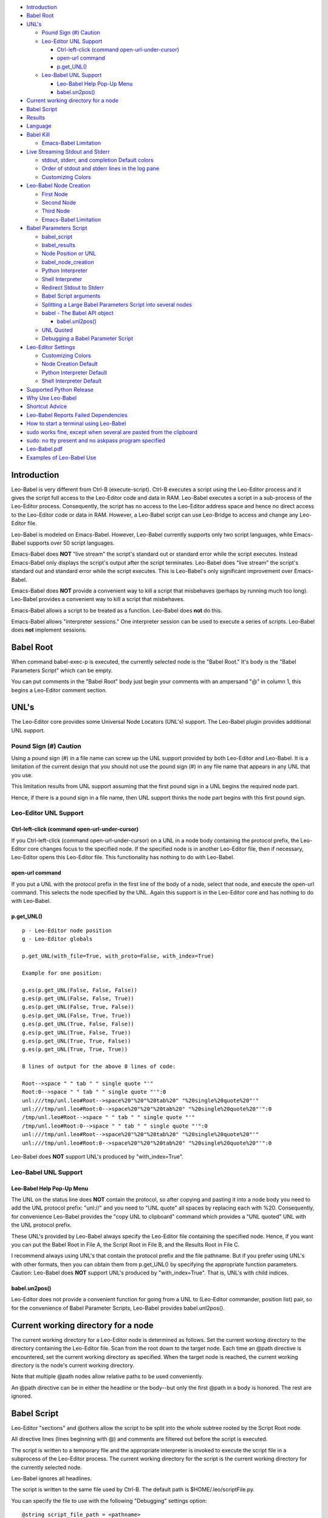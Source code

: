 -  `Introduction <#introduction>`__
-  `Babel Root <#babel-root>`__
-  `UNL's <#unls>`__

   -  `Pound Sign (#) Caution <#pound-sign-caution>`__
   -  `Leo-Editor UNL Support <#leo-editor-unl-support>`__

      -  `Ctrl-left-click (command
         open-url-under-cursor) <#ctrl-left-click-command-open-url-under-cursor>`__
      -  `open-url command <#open-url-command>`__
      -  `p.get\_UNL() <#p.get_unl>`__

   -  `Leo-Babel UNL Support <#leo-babel-unl-support>`__

      -  `Leo-Babel Help Pop-Up Menu <#leo-babel-help-pop-up-menu>`__
      -  `babel.un2pos() <#babel.un2pos>`__

-  `Current working directory for a
   node <#current-working-directory-for-a-node>`__
-  `Babel Script <#babel-script>`__
-  `Results <#results>`__
-  `Language <#language>`__
-  `Babel Kill <#babel-kill>`__

   -  `Emacs-Babel Limitation <#emacs-babel-limitation>`__

-  `Live Streaming Stdout and
   Stderr <#live-streaming-stdout-and-stderr>`__

   -  `stdout, stderr, and completion Default
      colors <#stdout-stderr-and-completion-default-colors>`__
   -  `Order of stdout and stderr lines in the log
      pane <#order-of-stdout-and-stderr-lines-in-the-log-pane>`__
   -  `Customizing Colors <#customizing-colors>`__

-  `Leo-Babel Node Creation <#leo-babel-node-creation>`__

   -  `First Node <#first-node>`__
   -  `Second Node <#second-node>`__
   -  `Third Node <#third-node>`__
   -  `Emacs-Babel Limitation <#emacs-babel-limitation-1>`__

-  `Babel Parameters Script <#babel-parameters-script>`__

   -  `babel\_script <#babel_script>`__
   -  `babel\_results <#babel_results>`__
   -  `Node Position or UNL <#node-position-or-unl>`__
   -  `babel\_node\_creation <#babel_node_creation>`__
   -  `Python Interpreter <#python-interpreter>`__
   -  `Shell Interpreter <#shell-interpreter>`__
   -  `Redirect Stdout to Stderr <#redirect-stdout-to-stderr>`__
   -  `Babel Script arguments <#babel-script-arguments>`__
   -  `Splitting a Large Babel Parameters Script into several
      nodes <#splitting-a-large-babel-parameters-script-into-several-nodes>`__
   -  `babel - The Babel API object <#babel---the-babel-api-object>`__

      -  `babel.unl2pos() <#babel.unl2pos>`__

   -  `UNL Quoted <#unl-quoted>`__
   -  `Debugging a Babel Parameter
      Script <#debugging-a-babel-parameter-script>`__

-  `Leo-Editor Settings <#leo-editor-settings>`__

   -  `Customizing Colors <#customizing-colors-1>`__
   -  `Node Creation Default <#node-creation-default>`__
   -  `Python Interpreter Default <#python-interpreter-default>`__
   -  `Shell Interpreter Default <#shell-interpreter-default>`__

-  `Supported Python Release <#supported-python-release>`__
-  `Why Use Leo-Babel <#why-use-leo-babel>`__
-  `Shortcut Advice <#shortcut-advice>`__
-  `Leo-Babel Reports Failed
   Dependencies <#leo-babel-reports-failed-dependencies>`__
-  `How to start a terminal using
   Leo-Babel <#how-to-start-a-terminal-using-leo-babel>`__
-  `sudo works fine, except when several are pasted from the
   clipboard <#sudo-works-fine-except-when-several-are-pasted-from-the-clipboard>`__
-  `sudo: no tty present and no askpass program
   specified <#sudo-no-tty-present-and-no-askpass-program-specified>`__
-  `Leo-Babel.pdf <#leo-babel.pdf>`__
-  `Examples of Leo-Babel Use <#examples-of-leo-babel-use>`__

Introduction
============

Leo-Babel is very different from Ctrl-B (execute-script). Ctrl-B
executes a script using the Leo-Editor process and it gives the script
full access to the Leo-Editor code and data in RAM. Leo-Babel executes a
script in a sub-process of the Leo-Editor process. Consequently, the
script has no access to the Leo-Editor address space and hence no direct
access to the Leo-Editor code or data in RAM. However, a Leo-Babel
script can use Leo-Bridge to access and change any Leo-Editor file.

Leo-Babel is modeled on Emacs-Babel. However, Leo-Babel currently
supports only two script languages, while Emacs-Babel supports over 50
script languages.

Emacs-Babel does **NOT** "live stream" the script's standard out or
standard error while the script executes. Instead Emacs-Babel only
displays the script's output after the script terminates. Leo-Babel does
"live stream" the script's standard out and standard error while the
script executes. This is Leo-Babel's only significant improvement over
Emacs-Babel.

Emacs-Babel does **NOT** provide a convenient way to kill a script that
misbehaves (perhaps by running much too long). Leo-Babel provides a
convenient way to kill a script that misbehaves.

Emacs-Babel allows a script to be treated as a function. Leo-Babel does
**not** do this.

Emacs-Babel allows "interpreter sessions." One interpreter session can
be used to execute a series of scripts. Leo-Babel does **not** implement
sessions.

Babel Root
==========

When command babel-exec-p is executed, the currently selected node is
the "Babel Root." It's body is the "Babel Parameters Script" which can
be empty.

You can put comments in the "Babel Root" body just begin your comments
with an ampersand "@" in column 1, this begins a Leo-Editor comment
section.

UNL's
=====

The Leo-Editor core provides some Universal Node Locators (UNL's)
support. The Leo-Babel plugin provides additional UNL support.

Pound Sign (#) Caution
----------------------

Using a pound sign (#) in a file name can screw up the UNL support
provided by both Leo-Editor and Leo-Babel. It is a limitation of the
current design that you should not use the pound sign (#) in any file
name that appears in any UNL that you use.

This limitation results from UNL support assuming that the first pound
sign in a UNL begins the required node part.

Hence, if there is a pound sign in a file name, then UNL support thinks
the node part begins with this first pound sign.

Leo-Editor UNL Support
----------------------

Ctrl-left-click (command open-url-under-cursor)
~~~~~~~~~~~~~~~~~~~~~~~~~~~~~~~~~~~~~~~~~~~~~~~

If you Ctrl-left-click (command open-url-under-cursor) on a UNL in a
node body containing the protocol prefix, the Leo-Editor core changes
focus to the specified node. If the specified node is in another
Leo-Editor file, then if necessary, Leo-Editor opens this Leo-Editor
file. This functionality has nothing to do with Leo-Babel.

open-url command
~~~~~~~~~~~~~~~~

If you put a UNL with the protocol prefix in the first line of the body
of a node, select that node, and execute the open-url command. This
selects the node specified by the UNL. Again this support is in the
Leo-Editor core and has nothing to do with Leo-Babel.

p.get\_UNL()
~~~~~~~~~~~~

::

    p - Leo-Editor node position
    g - Leo-Editor globals

    p.get_UNL(with_file=True, with_proto=False, with_index=True)

    Example for one position:

    g.es(p.get_UNL(False, False, False))
    g.es(p.get_UNL(False, False, True))
    g.es(p.get_UNL(False, True, False))
    g.es(p.get_UNL(False, True, True))
    g.es(p.get_UNL(True, False, False))
    g.es(p.get_UNL(True, False, True))
    g.es(p.get_UNL(True, True, False))
    g.es(p.get_UNL(True, True, True))

    8 lines of output for the above 8 lines of code:

    Root-->space " " tab " " single quote "'"
    Root:0-->space " " tab " " single quote "'":0
    unl:///tmp/unl.leo#Root-->space%20"%20"%20tab%20" "%20single%20quote%20"'"
    unl:///tmp/unl.leo#Root:0-->space%20"%20"%20tab%20" "%20single%20quote%20"'":0
    /tmp/unl.leo#Root-->space " " tab " " single quote "'"
    /tmp/unl.leo#Root:0-->space " " tab " " single quote "'":0
    unl:///tmp/unl.leo#Root-->space%20"%20"%20tab%20" "%20single%20quote%20"'"
    unl:///tmp/unl.leo#Root:0-->space%20"%20"%20tab%20" "%20single%20quote%20"'":0

Leo-Babel does **NOT** support UNL's produced by "with\_index=True".

Leo-Babel UNL Support
---------------------

Leo-Babel Help Pop-Up Menu
~~~~~~~~~~~~~~~~~~~~~~~~~~

The UNL on the status line does **NOT** contain the protocol, so after
copying and pasting it into a node body you need to add the UNL protocol
prefix: "unl://" and you need to "UNL quote" all spaces by replacing
each with %20. Consequently, for convenience Leo-Babel provides the
"copy UNL to clipboard" command which provides a "UNL quoted" UNL with
the UNL protocol prefix.

These UNL's provided by Leo-Babel always specify the Leo-Editor file
containing the specified node. Hence, if you want you can put the Babel
Root in File A, the Script Root in File B, and the Results Root in File
C.

I recommend always using UNL's that contain the protocol prefix and the
file pathname. But if you prefer using UNL's with other formats, then
you can obtain them from p.get\_UNL() by specifying the appropriate
function parameters. Caution: Leo-Babel does **NOT** support UNL's
produced by "with\_index=True". That is, UNL's with child indices.

babel.un2pos()
~~~~~~~~~~~~~~

Leo-Editor does not provide a convenient function for going from a UNL
to (Leo-Editor commander, position list) pair, so for the convenience of
Babel Parameter Scripts, Leo-Babel provides babel.unl2pos().

Current working directory for a node
====================================

The current working directory for a Leo-Editor node is determined as
follows. Set the current working directory to the directory containing
the Leo-Editor file. Scan from the root down to the target node. Each
time an @path directive is encountered, set the current working
directory as specified. When the target node is reached, the current
working directory is the node's current working directory.

Note that multiple @path nodes allow relative paths to be used
conveniently.

An @path directive can be in either the headline or the body--but only
the first @path in a body is honored. The rest are ignored.

Babel Script
============

Leo-Editor "sections" and @others allow the script to be split into the
whole subtree rooted by the Script Root node.

All directive lines (lines beginning with @) and comments are filtered
out before the script is executed.

The script is written to a temporary file and the appropriate
interpreter is invoked to execute the script file in a subprocess of the
Leo-Editor process. The current working directory for the script is the
current working directory for the currently selected node.

Leo-Babel ignores all headlines.

The script is written to the same file used by Ctrl-B. The default path
is $HOME/.leo/scriptFile.py.

You can specify the file to use with the following "Debugging" settings
option:

::

    @string script_file_path = <pathname>

Example:

::

    @string script_file_path = /sec/tmp/leoScript.py

-  Use / to as the path delimiter, regardless of platform.

-  The filename should end in .py.

-  For Ctrl-B this setting has effect only if the write\_script\_file
   setting is True. Currently leoSettings.leo contains:

   @bool write\_script\_file = True

So by default a script file is written.

The current working directory for the script is the working directory
for the Babel Script node.

Results
=======

Both the headline and body of the results subtree root are ignored. For
each execution of the script the results are: 1) A new "Results
Instance" root is the first child of the "results" subtree root. The
"Results Instance" headline is the elapsed time of the script execution
and the time of script completion. 2) The first child of the Results
Instance root has headline "stdout" and body equal to the standard
output of the script. 3) The second child of the Results Instance root
has headline "stderr" and body equal to the standard error output of the
script.

When the script terminates, the new Results Instance root is the
selected node.

Language
========

The current language directive (@language) determines the script
language.

Currently the only languages allowed are:

-  @language python

-  @language shell

Babel Kill
==========

While Leo-Babel is executing a script, a pop-up window offers the option
of killing the Leo-Babel subprocess. This pop-up window is produced by a
Python script running in a second sub-process of the Leo-Editor process.
When the kill option is selected by clicking the Yes button or by
entering carriage return, the pop-up window disappears, it kills the
script process (by sending it signal SIGHUP), and the kill process
terminates. When the script process terminates normally, the kill window
disappears and its process terminates.

The kill window attempts to kill the script process by sending SIGHUP.
This usually kills the script process, but the script may explicitly
handle SIGHUP without terminating.

Emacs-Babel Limitation
----------------------

Emacs-Babel provides no way to kill a script process.

Live Streaming Stdout and Stderr
================================

While the script executes, the script's stdout and stderr outputs are
printed to Leo-Editor's Log tab.

When the script terminates, the script process's termination code, the
script's wall clock elapsed time (hours:minutes:seconds) and termination
time are printed to Leo-Editor's Log tab.

Completion Example:

::

        0 Subprocess Termination Code
        00:00:01 Elapsed Time. 2017-07-05 15:18:37 End Time

stdout, stderr, and completion Default colors
---------------------------------------------

-  stdout - green (#00ff00)
-  stderr - purple (#A020F0)
-  completion - gold (#FFD700)

Order of stdout and stderr lines in the log pane
------------------------------------------------

The order of stdout and stderr lines in the log pane may not be time
order. The log pane output is generated by polling once per second. If
there is both stdout and stderr output between polls, then the order of
the stdout and stderr lines in the log pane is determined by the order
in which stdout and stderr are polled and the timing of the output
relative to these polls.

Customizing Colors
------------------

If you want to customize these colors then define Leo-Editor settings
Leo-Babel-stdout, Leo-Babel-stderr, Leo-Babel-completion. See the
Leo-Editor Settings section.

Leo-Babel Node Creation
=======================

When the script terminates, Leo-Babel by default inserts three nodes
into the Leo-Editor file. By default the second child of the Babel Root
node is the root of the "results" subtree. Both the headline and body of
the results subtree root are ignored.

First Node
----------

A new "Results Instance" root is created as the first child of the
"results" subtree root. The "Results Instance Root" headline is the
elapsed time of the script execution and the time of script completion.
Its body contains the script's process termination code. All this
information was previously printed to the log pane.

Second Node
-----------

The second node created is the stdout node and it is inserted as the
first child of the Results Instance Root. Its headline is "stdout" and
its body contains all the stdout output by the script.

Third Node
----------

The third node created is the stderr node and it is inserted as the
second child of the Results Instance Root. Its headline is "stderr" and
its body contains all the stderr output by the script.

Emacs-Babel Limitation
----------------------

Emacs-Babel only captures stdout. For Emacs-Babel the only way to
capture stderr for a script X is to have script X itself redirect stderr
to stdout.

Babel Parameters Script
=======================

The "Babel Root" body contains the "Babel Parameters Script" which can
be empty. The Babel Parameters Script is executed with the following
objects available:

1. babel - The Babel API object.

2. b - The Babel API object.

3. c - The Leo-Editor commander for the Leo-Editor file containing the
   Babel Root node.

4. g - The Leo-Editor globals.

5. p - The position of the Babel Root node.

The Babel Parameters Script can define the following parameters that
affect Babel Script execution:

1. babel\_script

2. babel\_results

3. babel\_node\_creation

4. babel\_python

5. babel\_shell

6. babel\_redirect\_stdout

7. babel\_script\_args

The current working directory for the Babel Parameters Script is the
working directory for the Babel Script node. See section "Current
working directory for a node".

babel\_script
-------------

If the script in the Babel Root body defines babel\_script, then the
specified node is used as the root of the script subtree; else, the
first child of the Babel Root node is used as the root of the script
subtree.

babel\_results
--------------

If the script in the Babel Root body defines babel\_results, then the
specified node is used as the root of the results subtree; else, the
second child of the Babel Root node is used as the root of the results
subtree.

Node Position or UNL
--------------------

babel\_script and babel\_results can be either a Leo-Editor (commander,
node position) pair or a UNL.

The commander, node position pair can be any iterable, for example a
tuple or a list.

If the UNL contains a file pathname part, it can refer to any Leo-Editor
file. If the UNL does **NOT** contain a file pathname part, then it
refers to the Leo-Editor file containing the UNL.

babel\_node\_creation
---------------------

If babel\_node\_creation is not defined, then the default for Babel node
creation applies.

If babel\_node\_creation is False, then Leo-Babel does not create its
three results nodes for each script run. But it does still display all
the resuls data in the log pane.

If babel\_node\_creation is True, then Leo-Babel creates three results
nodes for each script run.

Python Interpreter
------------------

If babel\_python is not defined, then the default program for
interpreting Python language scripts is used.

If babel\_python is defined, then the specified program is used for
interpreting Python language scripts.

The program specified must exist somewhere on the path specified by the
environment variable PATH or the absolute path to the program must be
specified.

Examples:

babel\_python = 'python2'

The Python 2 program is used to interpret a Python language script.

babel\_python = 'python3'

The Python 3 program is used to interpret a Python language script.

Shell Interpreter
-----------------

If babel\_shell is not defined, then the default program for
interpreting "shell" language scripts is used.

If babel\_shell is defined, then the specified program is used for
interpreting shell language scripts.

The program specified must exist somewhere on the path specified by the
environment variable PATH or the absolute path to the program must be
specified.

Examples:

babel\_shell = 'bash'

The Bourne shell.

babel\_shell = 'sh'

The POSIX standard shell interpreter chosen by your Linux distribution.

babel\_shell = 'zsh'

The Z shell.

Redirect Stdout to Stderr
-------------------------

If the script in the Babel Root body defines babel\_redirect\_stdout, it
specifies whether or not stdout is redirected to stderr. By default,
stdout is **NOT** redirected to stderr.

babel\_redirect\_stdout

-  False --> Do not redirect stdout. This is the default, if
   babel\_redirect\_stdout does not exist.
-  True --> Redirect stdout to stderr

Babel Script arguments
----------------------

If the Babel Parameters Script defines babel\_script\_args, then these
arguments are passed to the Babel Script as command line arguments. So
if babel\_script\_args is defined, then it must be a list of strings.

The first command line argument is always the file pathname of the
script file. The babel\_script\_args begin with the second command line
argument. For Python scripts the babel\_script\_args are sys.argv[1:].
For Bash scripts the babel\_script\_args are $@.

Splitting a Large Babel Parameters Script into several nodes
------------------------------------------------------------

A Babel Parameters Script can be split into a subtree of nodes using any
one of several schemes.

A section reference in the Babel Root node can refer to the third child
of the Babel Root node. This third child can be the root of the script
subtree.

If babel\_script and babel\_results are used to place the script and
results nodes outside the subtree rooted by the Babel Root node, then
the Babel Parameters Script can occupy the subtree rooted by the Babel
Root node.

babel - The Babel API object
----------------------------

When the Babel Parameters Script is executed, "babel" is defined in the
global dictionary and it provides access to the Babel API.

babel.unl2pos()
~~~~~~~~~~~~~~~

Univeral Node Locator to Leo-Editor Commander, Position List -
babel.unl2pos()

::

    Call:
        cmdrUnl, posList = babel.unl2pos(unl, cmdr=None)

    Arguments:
        unl: Universal Node Locator
        cmdr:  Optional Leo-Editor commander for the file containing the node(s)
            specified by unl. Default:  None

    Returns:
        cmdrUnl: Commander for the file containing the position(s) in posList.
        posList:   A list containing in tree order all the positions
            that satisfy the UNL.
            [] (empty list) --> No position satisfies the UNL

    Exceptions:
        ValueError

            If unl contains a file pathname part and cmdr is not None,
            then ValueError is raised because both the pathname part
            and the cmdr specify files. This is either redundant or contradictory.

            If unl does NOT contain a file pathname and cmdr is None,
            then ValueError is raised because there is no specification
            of the target file.

A UNL consists of an optional protocol prefix, an optional file pathname
part, and a required node path part.

If the optional protocol prefix is present, then it must be "unl://". If
the optional protocol prefix is present, then the UNL must be "UNL
quoted". If the optional protocol prefix is **NOT** present, then the
UNL must **NOT** be "UNL quoted".

In order to resolve the specified UNL, babel.unl2pos() opens the
specified Leo-Editor file if it is not already open, and it leaves it
open. Hence, if in Leo-Editor file X you pass babel.unl2pos() a UNL for
Leo-Editor file Y, this always leaves with files X and Y open in
Leo-Editor.

UNL Quoted
----------

"UNL Quoting" a string replaces " " (space) with %20.

Note carefully, "UNL Quoting" differs from "URL Quoting". "URL Quoting"
a string replaces " " (space) with %20, '\\t' (tab) with %09, and "'"
(single quote) with %27.

Debugging a Babel Parameter Script
----------------------------------

A Babel Parameter Script is executed without writing it to disk as a
"script" file. To aid debugging when a Babel Parameter Script raises an
exception, Leo-Babel writes the script with line numbers to the
Leo-Editor Log pane. Then it re-raises the exception. The exception
message almost always contains a line number which matches the line
numbers Leo-Babel writes.

Leo-Editor Settings
===================

In an @settings subtree in leoMySettings.leo (applies to all your
Leo-Editor files) or in a particular Leo-Editor file (applies to just
this one Leo-Editor file), add one node per setting with the setting in
the headline.

Customizing Colors
------------------

Examples of color settings:

-  @color Leo-Babel-stdout = #c8ffbe
-  @color Leo-Babel-stderr = #ffc0cc
-  @color Leo-Babel-completion = #ffee8b

The default colors are:

::

    * stdout 00ff00  green
    * stderr A020F0  purple
    * completion message FFD700  gold

Node Creation Default
---------------------

Parameter name: Leo-Babel-Node-Creation-Default

::

    * False --> by default, no results nodes are added.
    * True --> by default, results nodes are added.

Example:

@bool Leo-Babel-Node-Creation-Default = False

If Leo-Babel-Node-Creation-Default is not defined, then Leo-Babel
creates results nodes.

This default can be overridden for an individual Babel script by setting
babel\_node\_creation True/False in the Babel Parameters Script.

Python Interpreter Default
--------------------------

Parameter Name: Leo-Babel-Python

This parameter specifies the program used to interpret a Python language
script. The program must exist on the path specified by the PATH
environment variable, or the absolute path to the program must be
specified.

If Leo-Babel-Python is **NOT** specified, then the default Python
interpreter is "python3."

Examples:

@string Leo-Babel-Python = python2

The Python 2 interpreter.

@string Leo-Babel-Python = python3

The Python 3 interpreter.

This default can be overridden for an individual Babel script by setting
babel\_python in the Babel Parameters Script.

Shell Interpreter Default
-------------------------

Parameter Name: Leo-Babel-Shell

This parameter specifies the default program used to interpret a shell
language script. The program must exist on the path specified by the
PATH environment variable, or the absolute path to the program must be
specified.

If Leo-Babel-Shell is **NOT** specified, then the default shell
interpreter is "bash." Examples:

@string Leo-Babel-Shell = bash

The Bourne shell.

@string Leo-Babel-Shell = sh

The POSIX standard shell interpreter chosen by your Linux distribution.

@string Leo-Babel-Shell = zsh

The Z shell.

This default can be overridden for an individual Babel script by setting
babel\_shell in the Babel Parameters Script.

Supported Python Release
========================

Leo-Babel only works when Python 3 interprets the Leo-Editor code and
Python 3 interprets babel\_kill.py.

Why Use Leo-Babel
=================

I use Leo-Editor as my Personal Information Manager (PIM). Hence, for
example, I have many Leo-Editor files containing many Bash scripts along
with Descriptions of what they do. Whenever I want to use the command
line to do something that I have done before, I search my appropriate
Leo-Editor file, copy the commands to the clipboard, open a terminal,
and paste the commands into the terminal. This works very well, and it
has the advantage of maximum simplicity for the environment of the
executing script.

By making a script a Leo-Babel script, I gain some imposed structure and
uniformity and automatic logging of every run of the script.

Shortcut Advice
===============

A plugin should not bind any keys. That is, set any shortucts. So
Leo-Babel limits itself to defining two commands:

-  babel-exec-p

-  babel-menu-p

If you don't want to use UNL's, then there is no need to make using
babel-menu more convenient by assigning it a key binding.

Your key binding(s) can be any sequence that you do not want to use for
something else. You can see all the current key bindings by executing
Alt-x, print-bindings. You should set your key bindings in the
appropriate place in your leoMySettings.leo.

Here is what I use:

::

    Headline:
    @command babel-exec @key=Shift-Ctrl-B

    Body:
    c.k.simulateCommand('babel-exec-p')

    Headline:
    @command babel-menu @key=Shift-Ctrl-H

    Body:
    c.k.simulateCommand('babel-menu-p')

Leo-Babel Reports Failed Dependencies
=====================================

Leo-Babel uses several Python libraries. If you have not installed a
Python package that Leo-Babel needs, then the Leo-Babel plugin
initialization fails and this error message is output to the Log Pane
and to the console:

::

    loadOnePlugin: can not load enabled plugin: leo.plugins.leo_babel.babel

This occurs when an import statement raises exception ImportError.

Leo-Babel reports the name of each module whose attempted import raises
an ImportError exception. These reports are sent to the console and in
red to the Log Pane.

How to start a terminal using Leo-Babel
=======================================

The command line required depends on the terminal emulator that you use.
Here is an example command line for terminal emulator xfce4-terminal:

::

    xfce4-terminal -x ledger -f '/pri/git/Ledger4/data/journal.txt'

Since the terminal emulator immediately changes its parent process, the
Leo-Babel script execution immediately finishes.

sudo works fine, except when several are pasted from the clipboard
==================================================================

When you need to do a series of root-priveleged commands using
Leo-Babel, and you want to launch them all at once, the straightforward
strategy works:

::

        sudo command1
        sudo command2
        sudo command3

Only the first sudo pops up a window asking for a password and it waits
for the operator to enter the password.

If you put a series of command lines starting with sudo into a Bash
script, this also works fine.

But if you copy a series of command lines to the clipboard and paste
them into a terminal, this does **NOT** work because the first sudo
consumes the next line as the user's password. But the following does
work when these lines are copied to the clipboard and then pasted into a
terminal:

::

        gksudo command1
        sudo command2
        sudo command3

gksudo pops up a window that lets you enter your password. The sudo's
see that the process is already root-priveleged, so they don't request
your password.

Alternatively, you can put your commands in a loop, this forces bash to
wait for the first command to terminate before executing the second
command:

::

    for xx in 1
    do
        sudo beep
        sudo beep
    done

sudo: no tty present and no askpass program specified
=====================================================

If you try to use sudo in a Leo-Babel script, you may get this error
message printed to stderr:

::

    sudo: no tty present and no askpass program specified

On Ubuntu 16.04, I eliminated this error as follows:

1. I created /etc/sudo.conf containing:

   ::

        # Sudo askpass:
        #
        # An askpass helper program may be specified to provide a graphical
        # password prompt for "sudo -A" support.  Sudo does not ship with
        # its own askpass program but can use the OpenSSH askpass.
        #
        # Use the OpenSSH askpass
        #Path askpass /usr/X11R6/bin/ssh-askpass
        #
        # Use the Gnome OpenSSH askpass
        Path askpass /usr/bin/ssh-askpass

2. I installed ssh-askpass. You can install any one of the three
   packages that contain ssh-askpass.

Leo-Babel.pdf
=============

You may find Leo-Babel.pdf helpful. Its table of contents allows jumping
directly to any section listed in the table of contents. The contents
are otherwise the same as the help displayed by Alt-P and then clicking
"babel". You can find Leo-Babel.pdf in the doc subdirectory of the
directory in which Leo-Babel is installed on your system.

Examples of Leo-Babel Use
=========================

For examples of Leo-Babel use look in the examples subdirectory of the
directory in which Leo-Babel is installed on your system.
